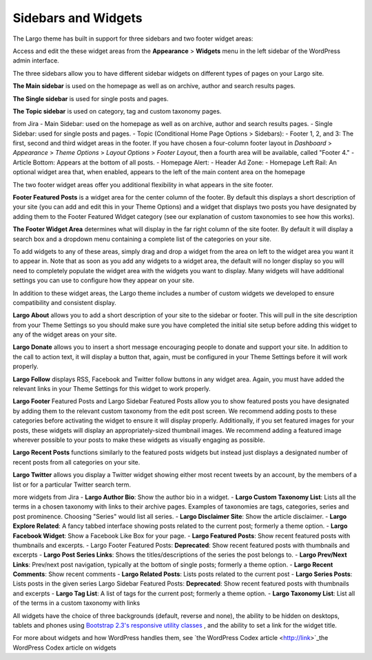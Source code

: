 Sidebars and Widgets
====================

The Largo theme has built in support for three sidebars and two footer widget areas:

Access and edit the these widget areas from the **Appearance** > **Widgets** menu in the left sidebar of the WordPress admin interface.

The three sidebars allow you to have different sidebar widgets on different types of pages on your Largo site.

**The Main sidebar** is used on the homepage as well as on archive, author and search results pages.

**The Single sidebar** is used for single posts and pages.

**The Topic sidebar** is used on category, tag and custom taxonomy pages.

from Jira
- Main Sidebar: used on the homepage as well as on archive, author and search results pages.
- Single Sidebar: used for single posts and pages.
- Topic (Conditional Home Page Options > Sidebars):
- Footer 1, 2, and 3: The first, second and third widget areas in the footer. If you have chosen a four-column footer layout in *Dashboard* > *Appearance* > *Theme Options* > *Layout Options* > *Footer Layout*, then a fourth area will be available, called "Footer 4."
- Article Bottom: Appears at the bottom of all posts.
- Homepage Alert:
- Header Ad Zone:
- Homepage Left Rail: An optional widget area that, when enabled, appears to the left of the main content area on the homepage

The two footer widget areas offer you additional flexibility in what appears in the site footer.

**Footer Featured Posts** is a widget area for the center column of the footer. By default this displays a short description of your site (you can add and edit this in your Theme Options) and a widget that displays two posts you have designated by adding them to the Footer Featured Widget category (see our explanation of custom taxonomies to see how this works).

**The Footer Widget Area** determines what will display in the far right column of the site footer. By default it will display a search box and a dropdown menu containing a complete list of the categories on your site.

To add widgets to any of these areas, simply drag and drop a widget from the area on left to the widget area you want it to appear in. Note that as soon as you add any widgets to a widget area, the default will no longer display so you will need to completely populate the widget area with the widgets you want to display. Many widgets will have additional settings you can use to configure how they appear on your site.

In addition to these widget areas, the Largo theme includes a number of custom widgets we developed to ensure compatibility and consistent display.

**Largo About** allows you to add a short description of your site to the sidebar or footer. This will pull in the site description from your Theme Settings so you should make sure you have completed the initial site setup before adding this widget to any of the widget areas on your site.

**Largo Donate** allows you to insert a short message encouraging people to donate and support your site. In addition to the call to action text, it will display a button that, again, must be configured in your Theme Settings before it will work properly.

**Largo Follow** displays RSS, Facebook and Twitter follow buttons in any widget area. Again, you must have added the relevant links in your Theme Settings for this widget to work properly.

**Largo Footer** Featured Posts and Largo Sidebar Featured Posts allow you to show featured posts you have designated by adding them to the relevant custom taxonomy from the edit post screen. We recommend adding posts to these categories before activating the widget to ensure it will display properly. Additionally, if you set featured images for your posts, these widgets will display an appropriately-sized thumbnail images. We recommend adding a featured image wherever possible to your posts to make these widgets as visually engaging as possible.

**Largo Recent Posts** functions similarly to the featured posts widgets but instead just displays a designated number of recent posts from all categories on your site.

**Largo Twitter** allows you display a Twitter widget showing either most recent tweets by an account, by the members of a list or for a particular Twitter search term.

more widgets from Jira
- **Largo Author Bio**: Show the author bio in a widget.
- **Largo Custom Taxonomy List**: Lists all the terms in a chosen taxonomy with links to their archive pages. Examples of taxonomies are tags, categories, series and post prominence. Choosing "Series" would list all series.
- **Largo Disclaimer Site**: Show the article disclaimer.
- **Largo Explore Related**: A fancy tabbed interface showing posts related to the current post; formerly a theme option.
- **Largo Facebook Widget**: Show a Facebook Like Box for your page.
- **Largo Featured Posts**: Show recent featured posts with thumbnails and excerpts.
- Largo Footer Featured Posts: **Deprecated**: Show recent featured posts with thumbnails and excerpts
- **Largo Post Series Links**: Shows the titles/descriptions of the series the post belongs to.
- **Largo Prev/Next Links**: Prev/next post navigation, typically at the bottom of single posts; formerly a theme option.
- **Largo Recent Comments**: Show recent comments
- **Largo Related Posts**: Lists posts related to the current post
- **Largo Series Posts**: Lists posts in the given series
Largo Sidebar Featured Posts: **Deprecated**: Show recent featured posts with thumbnails and excerpts
- **Largo Tag List**: A list of tags for the current post; formerly a theme option.
- **Largo Taxonomy List**: List all of the terms in a custom taxonomy with links

All widgets have the choice of three backgrounds (default, reverse and none), the ability to be hidden on desktops, tablets and phones using 
`Bootstrap 2.3's responsive utility classes <http://getbootstrap.com/2.3.2/scaffolding.html#responsive>`_ , and the ability to set a link for the widget title.

For more about widgets and how WordPress handles them, see 
`the WordPress Codex article <http://link>`_the WordPress Codex article on widgets

